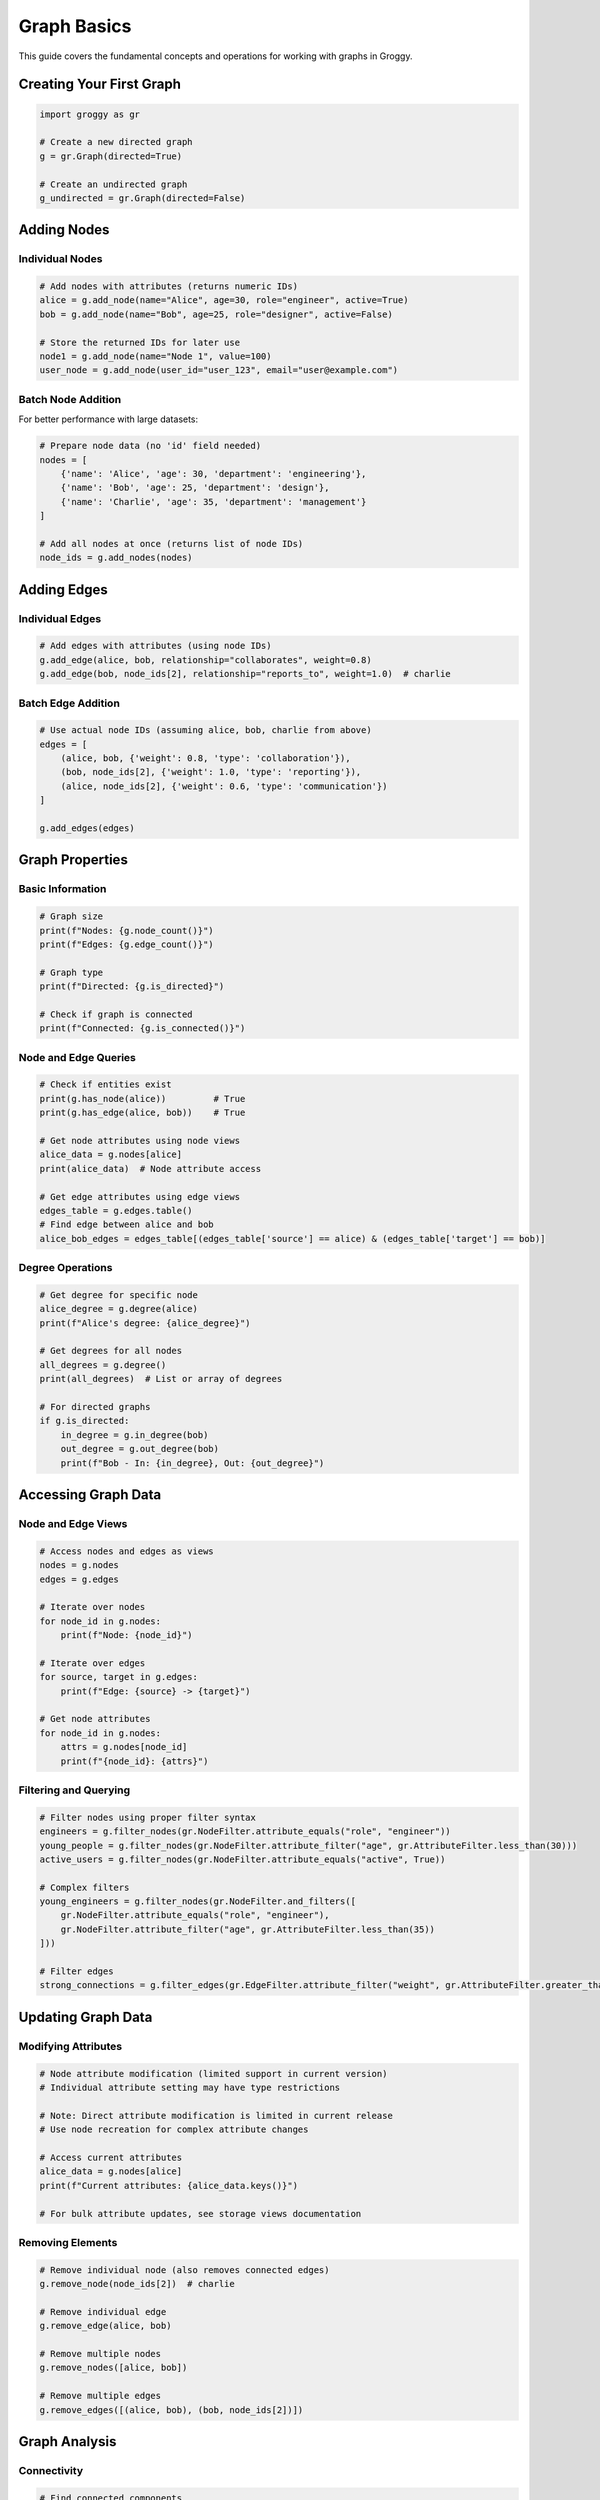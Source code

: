 Graph Basics
============

This guide covers the fundamental concepts and operations for working with graphs in Groggy.

Creating Your First Graph
--------------------------

.. code-block:: python

   import groggy as gr

   # Create a new directed graph
   g = gr.Graph(directed=True)

   # Create an undirected graph
   g_undirected = gr.Graph(directed=False)

Adding Nodes
------------

Individual Nodes
~~~~~~~~~~~~~~~~

.. code-block:: python

   # Add nodes with attributes (returns numeric IDs)
   alice = g.add_node(name="Alice", age=30, role="engineer", active=True)
   bob = g.add_node(name="Bob", age=25, role="designer", active=False)

   # Store the returned IDs for later use
   node1 = g.add_node(name="Node 1", value=100)
   user_node = g.add_node(user_id="user_123", email="user@example.com")

Batch Node Addition
~~~~~~~~~~~~~~~~~~~

For better performance with large datasets:

.. code-block:: python

   # Prepare node data (no 'id' field needed)
   nodes = [
       {'name': 'Alice', 'age': 30, 'department': 'engineering'},
       {'name': 'Bob', 'age': 25, 'department': 'design'},
       {'name': 'Charlie', 'age': 35, 'department': 'management'}
   ]

   # Add all nodes at once (returns list of node IDs)
   node_ids = g.add_nodes(nodes)

Adding Edges
------------

Individual Edges
~~~~~~~~~~~~~~~~

.. code-block:: python

   # Add edges with attributes (using node IDs)
   g.add_edge(alice, bob, relationship="collaborates", weight=0.8)
   g.add_edge(bob, node_ids[2], relationship="reports_to", weight=1.0)  # charlie

Batch Edge Addition
~~~~~~~~~~~~~~~~~~~

.. code-block:: python

   # Use actual node IDs (assuming alice, bob, charlie from above)
   edges = [
       (alice, bob, {'weight': 0.8, 'type': 'collaboration'}),
       (bob, node_ids[2], {'weight': 1.0, 'type': 'reporting'}),
       (alice, node_ids[2], {'weight': 0.6, 'type': 'communication'})
   ]

   g.add_edges(edges)

Graph Properties
----------------

Basic Information
~~~~~~~~~~~~~~~~~

.. code-block:: python

   # Graph size
   print(f"Nodes: {g.node_count()}")
   print(f"Edges: {g.edge_count()}")

   # Graph type  
   print(f"Directed: {g.is_directed}")

   # Check if graph is connected
   print(f"Connected: {g.is_connected()}")

Node and Edge Queries
~~~~~~~~~~~~~~~~~~~~~

.. code-block:: python

   # Check if entities exist
   print(g.has_node(alice))         # True
   print(g.has_edge(alice, bob))    # True

   # Get node attributes using node views
   alice_data = g.nodes[alice]
   print(alice_data)  # Node attribute access

   # Get edge attributes using edge views  
   edges_table = g.edges.table()
   # Find edge between alice and bob
   alice_bob_edges = edges_table[(edges_table['source'] == alice) & (edges_table['target'] == bob)]

Degree Operations
~~~~~~~~~~~~~~~~~

.. code-block:: python

   # Get degree for specific node
   alice_degree = g.degree(alice)
   print(f"Alice's degree: {alice_degree}")

   # Get degrees for all nodes
   all_degrees = g.degree()
   print(all_degrees)  # List or array of degrees

   # For directed graphs
   if g.is_directed:
       in_degree = g.in_degree(bob)
       out_degree = g.out_degree(bob)
       print(f"Bob - In: {in_degree}, Out: {out_degree}")

Accessing Graph Data
--------------------

Node and Edge Views
~~~~~~~~~~~~~~~~~~~

.. code-block:: python

   # Access nodes and edges as views
   nodes = g.nodes
   edges = g.edges

   # Iterate over nodes
   for node_id in g.nodes:
       print(f"Node: {node_id}")

   # Iterate over edges  
   for source, target in g.edges:
       print(f"Edge: {source} -> {target}")

   # Get node attributes
   for node_id in g.nodes:
       attrs = g.nodes[node_id]
       print(f"{node_id}: {attrs}")

Filtering and Querying
~~~~~~~~~~~~~~~~~~~~~~

.. code-block:: python

   # Filter nodes using proper filter syntax
   engineers = g.filter_nodes(gr.NodeFilter.attribute_equals("role", "engineer"))
   young_people = g.filter_nodes(gr.NodeFilter.attribute_filter("age", gr.AttributeFilter.less_than(30)))
   active_users = g.filter_nodes(gr.NodeFilter.attribute_equals("active", True))

   # Complex filters
   young_engineers = g.filter_nodes(gr.NodeFilter.and_filters([
       gr.NodeFilter.attribute_equals("role", "engineer"),
       gr.NodeFilter.attribute_filter("age", gr.AttributeFilter.less_than(35))
   ]))

   # Filter edges
   strong_connections = g.filter_edges(gr.EdgeFilter.attribute_filter("weight", gr.AttributeFilter.greater_than(0.7)))

Updating Graph Data
-------------------

Modifying Attributes
~~~~~~~~~~~~~~~~~~~~~

.. code-block:: python

   # Node attribute modification (limited support in current version)
   # Individual attribute setting may have type restrictions
   
   # Note: Direct attribute modification is limited in current release
   # Use node recreation for complex attribute changes
   
   # Access current attributes
   alice_data = g.nodes[alice]
   print(f"Current attributes: {alice_data.keys()}")
   
   # For bulk attribute updates, see storage views documentation

Removing Elements
~~~~~~~~~~~~~~~~~

.. code-block:: python

   # Remove individual node (also removes connected edges)
   g.remove_node(node_ids[2])  # charlie

   # Remove individual edge
   g.remove_edge(alice, bob)

   # Remove multiple nodes
   g.remove_nodes([alice, bob])

   # Remove multiple edges
   g.remove_edges([(alice, bob), (bob, node_ids[2])])

Graph Analysis
--------------

Connectivity
~~~~~~~~~~~~

.. code-block:: python

   # Find connected components
   components = g.analytics.connected_components()
   print(f"Number of components: {len(components)}")

   for i, component in enumerate(components):
       print(f"Component {i}: {len(component)} nodes")

Neighborhoods
~~~~~~~~~~~~~

.. code-block:: python

   # Get neighbors of a node
   alice_neighbors = g.neighbors(alice)
   print(f"Alice's neighbors: {alice_neighbors}")

   # For directed graphs
   if g.is_directed:
       predecessors = g.predecessors(alice)  # Incoming edges
       successors = g.successors(alice)     # Outgoing edges

Path Finding
~~~~~~~~~~~~

.. code-block:: python

   # Find shortest path
   try:
       path = g.analytics.shortest_path(alice, node_ids[2])  # alice to charlie
       print(f"Shortest path: {path}")
   except Exception:
       print("No path found")

   # Check if path exists
   has_path = g.analytics.has_path(alice, node_ids[2])

Traversal
~~~~~~~~~

.. code-block:: python

   # Breadth-first search
   bfs_visited = g.analytics.bfs(alice)
   print(f"BFS visited: {bfs_visited}")

   # Depth-first search
   dfs_visited = g.analytics.dfs(alice)
   print(f"DFS visited: {dfs_visited}")

Working with Subgraphs
----------------------

Creating Subgraphs
~~~~~~~~~~~~~~~~~~

.. code-block:: python

   # Create subgraph from node filter
   engineering_team = g.filter_nodes(gr.NodeFilter.attribute_equals("department", "engineering"))

   # Create subgraph from specific nodes
   core_team = g.subgraph([alice, bob])

   # Get largest connected component
   components = g.analytics.connected_components()
   largest_component = max(components, key=lambda c: len(c))

Subgraph Operations
~~~~~~~~~~~~~~~~~~~

.. code-block:: python

   # Subgraphs have the same interface as full graphs
   print(f"Subgraph nodes: {engineering_team.node_count()}")
   print(f"Subgraph edges: {engineering_team.edge_count()}")

   # Convert subgraph to table for analysis
   team_table = engineering_team.nodes.table()
   print(f"Team size: {len(team_table)}")

Best Practices
--------------

Performance Tips
~~~~~~~~~~~~~~~~

1. **Use batch operations** for adding many nodes/edges
2. **Filter efficiently** with simple attribute comparisons  
3. **Cache results** of expensive operations
4. **Use appropriate data types** for node IDs

Memory Management
~~~~~~~~~~~~~~~~~

1. **Remove unused nodes/edges** to free memory
2. **Use views instead of copying** large datasets
3. **Process large graphs in chunks** when possible

Error Handling
~~~~~~~~~~~~~~

.. code-block:: python

   try:
       node_data = g.nodes[999]  # Nonexistent node ID
   except KeyError as e:
       print(f"Node not found: {e}")

   try:
       g.add_edge(alice, 999, weight=1.0)  # Nonexistent target
   except ValueError as e:
       print(f"Invalid edge: {e}")

Common Patterns
---------------

Loading Data
~~~~~~~~~~~~

.. code-block:: python

   import pandas as pd

   # Load from CSV
   nodes_df = pd.read_csv("nodes.csv")
   edges_df = pd.read_csv("edges.csv")

   # Convert to Groggy format
   nodes_data = nodes_df.to_dict('records')
   edges_data = edges_df.to_dict('records')

   # Build graph
   g = gr.Graph()
   g.add_nodes(nodes_data)
   g.add_edges(edges_data)

Analysis Pipeline
~~~~~~~~~~~~~~~~~

.. code-block:: python

   # 1. Load data
   g = gr.Graph()
   g.add_nodes(node_data)
   g.add_edges(edge_data)

   # 2. Basic analysis
   print(f"Graph density: {g.density():.3f}")
   print(f"Average degree: {sum(g.degree().values()) / g.node_count():.2f}")

   # 3. Find important nodes
   components = g.analytics.connected_components()
   largest = max(components, key=lambda c: len(c))

   # 4. Extract insights from node table
   analysis_table = g.nodes.table()
   # Basic statistical analysis
   avg_age = analysis_table['age'].mean() if 'age' in analysis_table.columns else 0
   print(f"Average age: {avg_age}")

This covers the fundamental graph operations in Groggy. Next, explore :doc:`storage-views` for advanced data analysis capabilities.